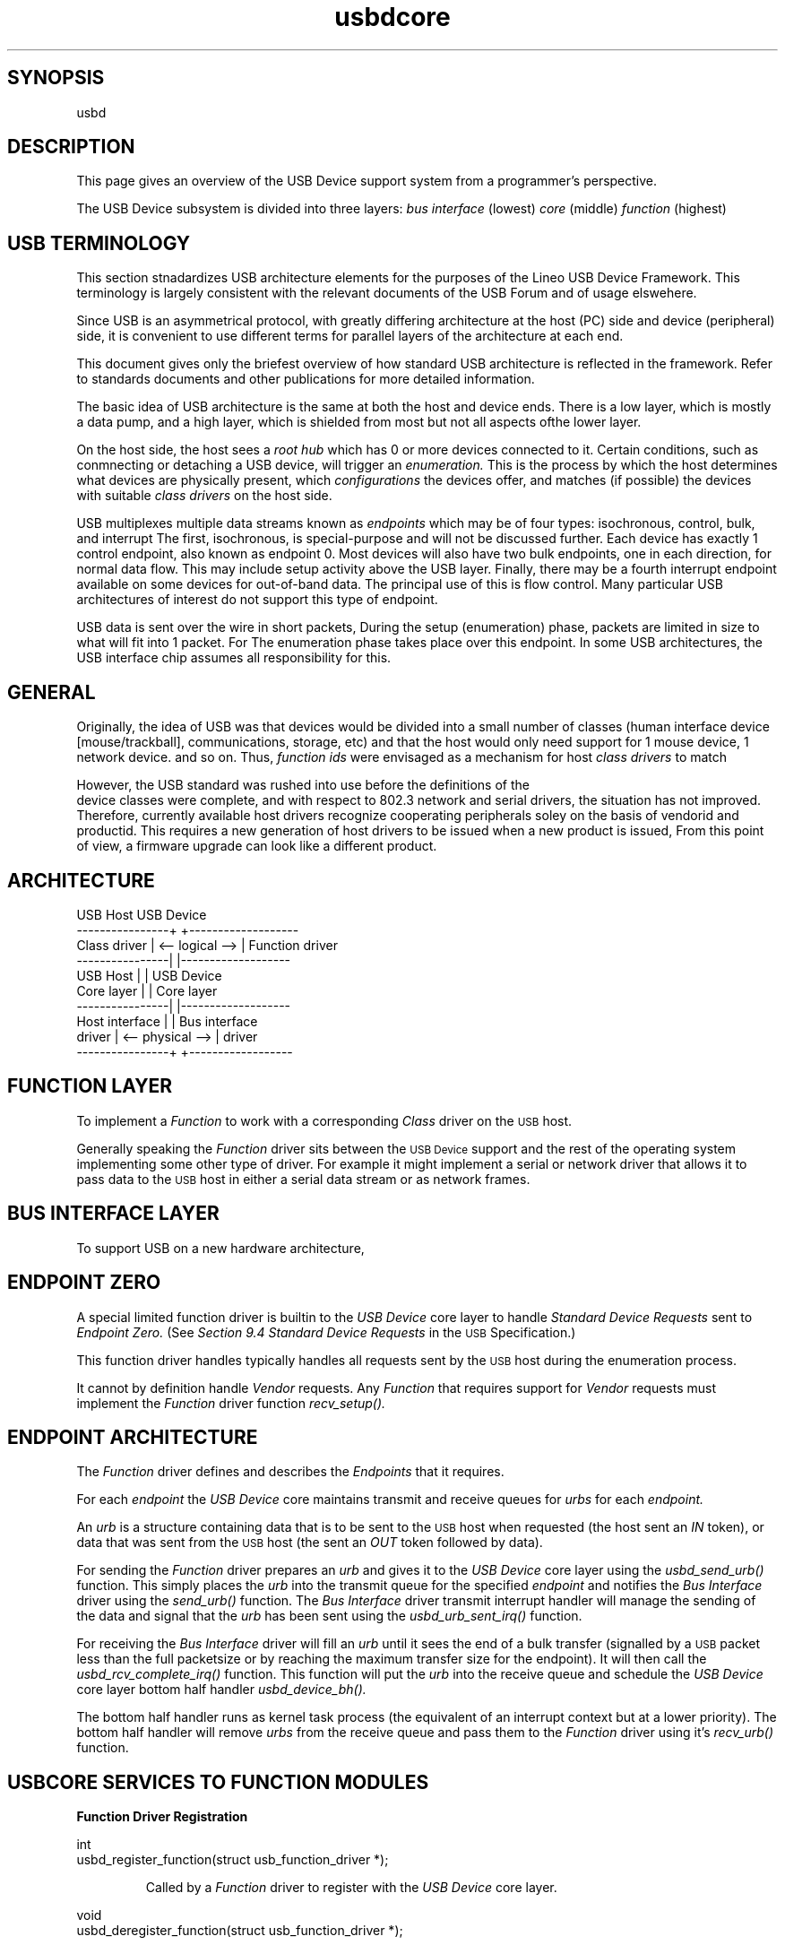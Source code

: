 .\" 
.\" Copyright (c) 2001 Lineo
.\"
.TH usbdcore 7 "\n[year]-\n[mo]-\n[dy]" Lineo "USBD Developer's Guide"
.\"
.\"
.SH SYNOPSIS
usbd
.\"
.\"
.SH DESCRIPTION
This page gives an overview of the USB Device support system from a programmer's perspective. 
.PP
The USB Device subsystem is divided into three layers: 
.I bus interface 
(lowest)
.I core
(middle)
.I function
(highest)

.\"
.\"
.SH USB TERMINOLOGY
This section stnadardizes USB architecture elements for the purposes of the
Lineo USB Device Framework. This terminology is largely consistent with the
relevant documents of the USB Forum and of usage elswehere.

.P
Since USB is an asymmetrical protocol, with greatly differing architecture at
the host (PC) side and device (peripheral) side, it is convenient to use 
different terms for parallel layers of the architecture at each end.
.P
This document gives only the briefest overview of how standard USB architecture
is reflected in the framework. Refer to standards documents and other 
publications for more detailed information.
.P
The basic idea of USB architecture is the same at both the host and device ends.
There is a low layer, which is mostly a data pump, and a high layer, which is
shielded from most but not all aspects ofthe lower layer.  
.P
On the host side, the host sees a 
.I root hub
which has 0 or more devices connected to it.
Certain conditions, such as conmnecting or detaching a USB device, will
trigger an
.I enumeration.
This is the process by which the host determines what devices are physically
present, which
.I configurations
the devices offer, and matches (if possible) the devices with suitable
.I class drivers
on the host side.
.P
USB multiplexes multiple data streams known as 
.I endpoints
which may be of four types: isochronous, control, bulk, and interrupt
The first, isochronous, is special-purpose and will not be discussed further.
Each device has exactly 1 control endpoint, also known as endpoint 0. 
Most devices will also have two bulk endpoints, one in each direction, for 
normal data flow. This may include setup activity above the USB layer.
Finally, there may be a fourth interrupt endpoint available on some devices for
out-of-band data. The principal use of this is flow control. Many particular
USB architectures of interest do not support this type of endpoint.
.P
USB data is sent over the wire in short packets,  During the setup 
(enumeration) phase, packets are limited in size to what will  fit into 
1 packet.
For
The enumeration phase takes place over this endpoint. In some USB
architectures, the USB interface chip assumes all responsibility for
this.
.\"
.\"
.SH GENERAL
Originally, the idea of USB was that devices would be divided into a small
number of classes (human interface device [mouse/trackball], communications, 
storage, etc) and that the host would only need support for 1 mouse device,
1 network device.  and so on.  Thus, 
.I function ids
were envisaged as a mechanism for host 
.I class drivers
to match

.P
However, the USB standard was rushed into use before the definitions of the
 device classes were complete, and with respect to 802.3 network and
serial drivers, the situation has not improved. Therefore, 
currently available host drivers recognize cooperating peripherals soley on
the basis of vendorid and productid. This requires a new generation of
host drivers to be issued when a new product is issued,  From this point of
view, a firmware upgrade can look like a different product.

.\"
.\"
.SH ARCHITECTURE
.nf

       USB Host                      USB Device
----------------+                  +-------------------
   Class driver | <-- logical  --> | Function driver
----------------|                  |-------------------
       USB Host |                  | USB Device
     Core layer |                  | Core layer
----------------|                  |-------------------
 Host interface |                  | Bus interface 
         driver | <-- physical --> | driver
----------------+                  +------------------

.fi
.\"
.\"
.PP
.\"
.\"
.SH FUNCTION LAYER
.PP
To implement a 
.I Function
to work with a corresponding
.I Class
driver on the 
.SM USB
host.
.PP
Generally speaking the 
.I Function
driver sits between the 
.SM USB Device
support and the rest of the operating system implementing
some other type of driver. For example it might implement 
a serial or network driver that allows it to pass data to
the 
.SM USB
host in either a serial data stream or as network frames.
.PP
.\"
.\"
.\"
.\"
.SH BUS INTERFACE LAYER
.PP
To support USB on a new hardware architecture, 
.\"
.\"
.SH ENDPOINT ZERO
.PP
A special limited function driver is builtin to the 
.I USB Device
core layer to handle 
.I Standard Device Requests
sent to 
.I Endpoint Zero.
(See 
.I Section 9.4 Standard Device Requests
in the 
.SM USB
Specification.)
.PP
This function driver handles typically handles all requests sent by the 
.SM USB
host during the enumeration process.
.PP
It cannot by definition handle 
.I Vendor 
requests. Any 
.I Function
that requires support for 
.I Vendor
requests must implement the 
.I Function
driver function
.I recv_setup().
.\"
.\"
.\"
.SH ENDPOINT ARCHITECTURE
.PP
The
.I Function
driver defines and describes the 
.I Endpoints
that it requires. 
.PP
For each 
.I endpoint
the 
.I USB Device
core maintains transmit and receive queues for
.I urbs
for each 
.I endpoint.
.PP
An 
.I urb
is a structure containing data that is to be sent to
the 
.SM USB
host when requested (the host sent an 
.I IN
token), or data that was sent from the
.SM USB
host (the sent an
.I OUT
token followed by data).
.PP
For sending the
.I Function
driver prepares an 
.I urb
and gives it to the 
.I USB Device
core layer using the 
.I usbd_send_urb()
function. This simply places the 
.I urb
into the transmit queue for the specified 
.I endpoint 
and notifies the
.I Bus Interface
driver using the 
.I send_urb()
function. The 
.I Bus Interface
driver transmit interrupt handler will manage the sending of the data
and signal that the
.I urb
has been sent using the
.I usbd_urb_sent_irq()
function.
.PP
For receiving the 
.I Bus Interface
driver will fill an
.I urb
until it sees the end of a bulk transfer (signalled by a 
.SM USB
packet less than the full packetsize or by reaching the maximum
transfer size for the endpoint). It will then call the
.I usbd_rcv_complete_irq()
function. This function will put the 
.I urb
into the receive queue and schedule the 
.I USB Device
core layer bottom half handler 
.I usbd_device_bh().
.PP
The bottom half handler runs as kernel task process (the equivalent of
an interrupt context but at a lower priority).
The bottom half handler will remove 
.I urbs
from the receive queue and pass them to the 
.I Function 
driver using it's
.I recv_urb()
function.
.\"
.\"
.SH USBCORE SERVICES TO FUNCTION MODULES
.\"
.\" ---------------------------------------------------------------------------
.TP
.B Function Driver Registration
.PP
.nf
int 
usbd_register_function(struct usb_function_driver *);
.fi
.RS
.PP
Called by a
.I Function
driver to register with the
.I USB Device
core layer.
.RE
.\"
.\"
.PP
.nf
void 
usbd_deregister_function(struct usb_function_driver *);
.fi
.RS
.PP
Called by a
.I Function
driver to deregister with the
.I USB Device
core layer.
.RE
.\"
.\"
.\" ---------------------------------------------------------------------------
.TP
.B Bus Interface Driver Registration
.PP
.nf
struct usb_bus_instance * 
usbd_register_bus(struct usb_bus_driver *);
.fi
.RS
.PP
Called by a
.I Bus Interface
driver to register with the
.I USB Device
core layer.
.RE
.\"
.\"
.PP
.nf
void 
usbd_deregister_bus(struct usb_bus_driver *);
.fi
.RS
.PP
Called by a
.I Bus Interface
driver to deregister with the
.I USB Device
core layer.
.RE
.\"
.\"
.\" ---------------------------------------------------------------------------
.TP
.B USB Device Registration
.PP
.nf
struct usb_device_instance *
usbd_register_device(char *, struct usb_bus_instance *, int);
.fi
.RS
.PP
Called by a
.I Bus Interface
driver to register with the
.I USB Device
core layer.
.RE
.\"
.\"
.PP
.nf
void 
usbd_deregister_device(struct usb_bus_instance *);
.fi
.RS
.PP
Called by a
.I Bus Interface
driver to deregister with the
.I USB Device
core layer.
.RE
.\"
.\"
.\" ---------------------------------------------------------------------------
.TP
.B Commonly Used Functions
.PP
.nf
struct urb * 
usbd_alloc_urb(struct usb_device_instance *, 
	struct usb_function_instance *, 
	__u8 endpoint, 
	int length );
.fi
.RS
.PP
Called to allocate an
.I URB.
The 
.I USB Device
core layer will call the 
.I Function 
driver
.I alloc_urb_data()
function if defined to allocate required data storage.
.RE
.\"
.PP
.nf
void
usbd_dealloc_urb(struct urb *);
.fi
.RS
.PP
Called to deallocate an
.I URB.
The 
.I USB Device
core layer will call the 
.I Function 
driver
.I dealloc_urb_data()
function if defined to deallocate the data storage.
.RE
.\"
.\"
.\" ---------------------------------------------------------------------------
.TP
.B Functions Used by Endpoint Zero Driver 
.PP
.nf
int 
usbd_endpoint_halted(struct usb_device_instance *, int);
.fi
.RS
.PP
Called by a
.I Endpoint Zero
driver to check if an endpoint is halted in response to a 
.I Standard Device Request
(see section 9.4 Standard Device Requests and 9.4.5 Get Status in the USB specification).
The
.I USB Device
core layer will call the 
.I Bus 
driver 
.I endpoint_halted()
function.
.RE
.\"
.PP
.nf
int 
usbd_device_feature(struct usb_device_instance *, int, int);
.fi
.RS
.PP
Called by a
.I Endpoint Zero
driver to set a feature as requested by the 
.I USB
host with a
.I Standard Device Request
(see section 9.4 Standard Device Requests and 9.4.r Set Feature in the USB specification).
.I USB Device
core layer.
The
.I USB Device
core layer will call the 
.I Bus 
driver 
.I device_feature()
function.
.RE
.\"
.\"
.\"
.\"
.\"
.\" ---------------------------------------------------------------------------
.TP
.B Functions Used by Function Drivers 
.PP
.nf
int usbd_send_urb(struct urb *);
.fi
.RS
.PP
Called by a
.I Function
driver to send an 
.I urb.
.RE
.\"
.\"
.PP
.nf
int usbd_cancel_urb(struct urb *);
.fi
.RS
.PP
Called by a
.I Function
driver to cancel a previously sent
.I urb.
.RE
.\"
.\"
.\" ---------------------------------------------------------------------------
.TP
.B Functions Used by Bus Interface Drivers
.PP
.nf
void 
usbd_device_event_irq(struct usb_device_instance *conf, usb_device_event_t);

void 
usbd_device_event(struct usb_device_instance *conf, usb_device_event_t);
.fi
.RS
.PP
Called by a
.I Bus Interface
driver to notify the
.I USB Device
core layer of an event.  The 
.I USB Device
core layer will pass the event to the 
.I Bus
driver
.I driver_event()
function and 
.I Function
driver 
.I event()
functions.
.PP
The _irq version can be used from interrupt context or where interrupts
are disabled.
.RE
.\"
.\"
.PP
.nf
struct urb *
usbd_next_rcv_urb(struct usb_endpoint_instance *);
.fi
.RS
.PP
Called by a
.I Bus  Interface
to get the next available 
.I urb
for receiving into.
.RE
.\"
.\"
.PP
.nf
 int usbd_recv_setup(struct urb *);
.fi
.RS
.PP
Called by a
.I Bus Interface
driver to pass a setup packet up to the
.I USB Device
core layer which will call the 
.I Function
driver 
.I recv_setup() 
function.
.RE
.\"
.\"
.PP
.nf
void usbd_rcv_complete_irq(struct usb_endpoint_instance *, int );
.fi
.RS
.PP
Called by a
.I Bus Interface
driver to tell the 
.I USB Device
core layer that it has received some data. The
.I USB Device
core layer will determine if the end of a bulk transfer has
been detected and setup the endpoint to receive more data.
.RE
.\"
.\"
.PP
.nf
 void usbd_tx_complete_irq(struct usb_endpoint_instance *, int );
.fi
.RS
.PP
Called by a
.I Bus Interface
driver to tell the
.I USB Device
core layer that it has finished transmitting all of the data in
an 
.I urb.
The 
.I USB Device
core layer will notify the 
.I Function
driver using the 
.I recv_urb() 
function.
.RE
.\"
.\"
.\" ---------------------------------------------------------------------------
.\"


.\"
.\"
.SH AUTHOR
.TP
Stuart Lynne <sl@lineo.com>
.TP
Bruce Balden <balden@lineo.com>
.TP
Tom Rushworth <tbr@lineo.com>
.\"
.SH SEE ALSO
.PP
usbdbus(7), usbdfunc(7), usbd(8), usbdcore(8)
.PP
Universal Serial Bus Specification, Revision 2.0
.PP
Universal Serial Bus Class Definitions for Communications Devices, Version 1.1

